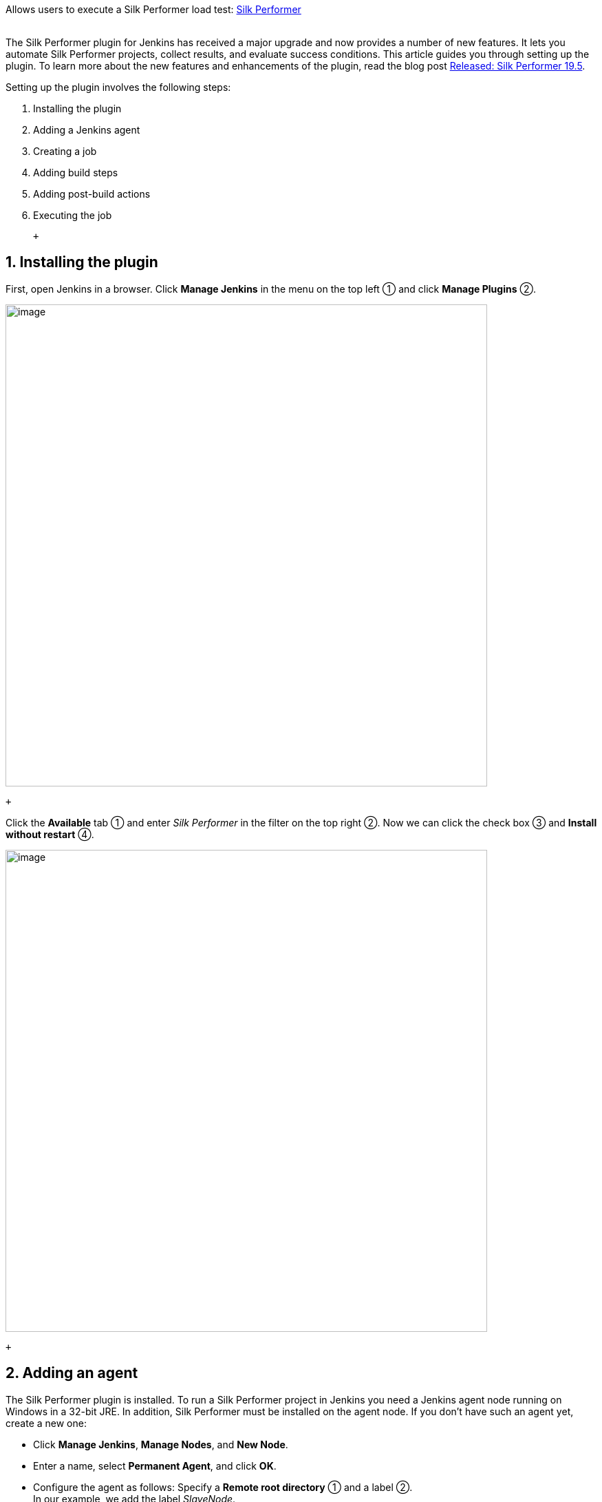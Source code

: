 Allows users to execute a Silk Performer load test:
https://www.microfocus.com/products/silk-portfolio/silk-performer/[Silk
Performer] +
 +

The Silk Performer plugin for Jenkins has received a major upgrade and
now provides a number of new features. It lets you automate Silk
Performer projects, collect results, and evaluate success conditions.
This article guides you through setting up the plugin. To learn more
about the new features and enhancements of the plugin, read the blog
post
https://community.microfocus.com/borland/test/silk_performer_-_application_performance_testing/b/weblog/posts/released-silk-performer-19-5[Released:
Silk Performer 19.5].

Setting up the plugin involves the following steps:

. Installing the plugin
. Adding a Jenkins agent
. Creating a job
. Adding build steps
. Adding post-build actions
. Executing the job

 +

[[SilkPerformerPlugin-1.Installingtheplugin]]
== 1. Installing the plugin

First, open Jenkins in a browser. Click *Manage Jenkins* in the menu on
the top left ① and click *Manage Plugins* ②.

[.confluence-embedded-file-wrapper .confluence-embedded-manual-size]#image:docs/images/1.png[image,width=700]#

 +

Click the *Available* tab ① and enter _Silk Performer_ in the filter on
the top right ②. Now we can click the check box ③ and *Install without
restart* ④.

[.confluence-embedded-file-wrapper .confluence-embedded-manual-size]#image:docs/images/2.png[image,width=700]#

 +

[[SilkPerformerPlugin-2.Addinganagent]]
== 2. Adding an agent

The Silk Performer plugin is installed. To run a Silk Performer project
in Jenkins you need a Jenkins agent node running on Windows in a 32-bit
JRE. In addition, Silk Performer must be installed on the agent node. If
you don't have such an agent yet, create a new one:

* Click *Manage Jenkins*, *Manage Nodes*, and *New Node*.
* Enter a name, select *Permanent Agent*, and click *OK*.
* Configure the agent as follows: Specify a *Remote root directory* ①
and a label ②. +
In our example, we add the label _SlaveNode_.
* Check *Environment variables* ③ and click *Add* ④. Name the variable
_SP_HOME_ and +
specify the installation directory of Silk Performer as value ⑤. In most
cases, the installation directory will resemble the following: +
_C:\Program Files (x86)\Silk\Silk Performer 19.5_
* Click *Save* ⑥.

[.confluence-embedded-file-wrapper]#image:docs/images/3.png[image]#

 +

[[SilkPerformerPlugin-3.Creatingajob]]
== 3. Creating a job

Once the agent is online, you can create a new job using this agent.

* Click *New Item*, enter a name, click *Freestyle Project*, and click
*OK*.
* Restrict the project to the agent you have just created: Check
*Restrict where this project* *can be run* ① and specify the *Label
Expression* ②. +
In our example, this is the label _SlaveNode_, as defined above.
* Configure your *Source Code Management* system that holds your Silk
Performer projects. In our example, we use *Subversion* ③ including the
respective URL and credentials ④.

[.confluence-embedded-file-wrapper .confluence-embedded-manual-size]#image:docs/images/4.png[image,width=700]#

 +

[[SilkPerformerPlugin-4.Addingbuildsteps]]
== 4. Adding build steps

* In the *Build* section, click *Add build step* and *Execute Silk
Performer tests*.
* Specify the *Project File Location* ①. This is a relative path to your
workspace.
* Specify a *Workload* ②. If you omit this field, the project’s default
workload will be used.
* You can add custom *Success Criteria* ③ directly in the build step or
rely on the performance levels defined within the Silk Performer
project.

[.confluence-embedded-file-wrapper .confluence-embedded-manual-size]#image:docs/images/5.png[image,width=700]#

 +

[[SilkPerformerPlugin-5.Addingpost-buildactions]]
== 5. Adding post-build actions

* Click *Add post-build action* and *Archive the artifacts*. Then
specify the *Files to archive*. +
In our example, we defined _DemoProject/**/*_. +
Make sure to use the wildcards as shown here to get hold of all files in
all folders, including all subfolders.
* To get a trend chart, click *Add post-build action* and *Plot build
data*.
* Specify a *Plot group* ①, a *Plot title* ②, and the *Number of builds
to include* ③.
* Specify a *Data series file* ④. In our example, we use the
_OverviewReport.xml_, which is collected by the action *Archive the
artifacts*.
* Select *Load data from xml file using xpath* ⑤ and specify an *XPath
Expression* ⑥ to read any value of the .xml file. In our example, we use
the following expression:

 +

`+Overview_Report_Data/UserGroups/Group[Name="DemoProject_testsite.bdf/VUser-Profile1"]/Measures/+``+Measure[Class="Transaction" and Name="#Overall Response Time#" and Type ="Trans.(busy) ok[s]"]/+``+Avg+`

[.confluence-embedded-file-wrapper .confluence-embedded-manual-size]#image:docs/images/6.png[image,width=700]#

* To include additional values in the chart, for example the maximum,
click *Add*. +
In our example, we define the maximum value using the following
expression:

`+Overview_Report_Data/UserGroups/Group[Name="DemoProject_testsite.bdf/VUser-Profile1"]/Measures/+``+Measure[Class="Transaction" and Name="#Overall Response Time#" and Type ="Trans.(busy) ok[s]"]/+``+MaxMax+`

* Click *Save*. The job is now configured.

 +

[[SilkPerformerPlugin-6.Executingthejob]]
== 6. Executing the job

Everything is set up now. Execute the job on the agent to receive load
test results.

* Tip: The console provides valuable information while the job is being
executed.
* Once the job is completed, click *Last Successful Artifacts* to view
the artifacts of the load test ①.
* Click *View Overview Report* ② to open the report directly within
Jenkins.
* Click *Back to Project* ③ and *Plots* ④ to view the chart ⑤ you have
configured above.

[.confluence-embedded-file-wrapper .confluence-embedded-manual-size]#image:docs/images/7.png[image,width=700]#

[.confluence-embedded-file-wrapper .confluence-embedded-manual-size]#image:docs/images/8.png[image,width=700]#

 +

 +

Note: If you do not use _English_ as your Jenkins locale, the chart
might not display any data. To fix this problem, install the _Locale
plugin_. Then click *Manage Jenkins > Configure System*, and set the
*Default Language* to _English_.

After the first execution it can be helpful to take a look at the
console output. It shows a table with the columns *Measure Category*,
*Measure Type*, and *Measure Name* ① for each user type ②. You can use
these tables to define success criteria for upcoming executions. Review
the screenshot in step 4: it shows the very same parameters (user type,
measure category, etc.).

[.confluence-embedded-file-wrapper .confluence-embedded-manual-size]#image:docs/images/9.png[image,width=700]#

 +
